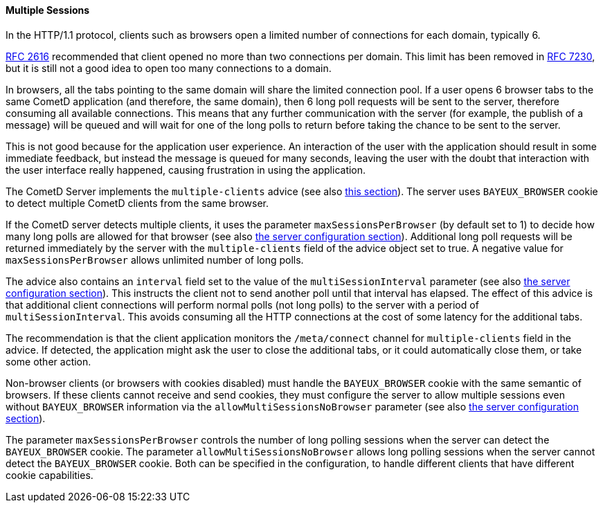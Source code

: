 
[[_java_server_multiple_sessions]]
==== Multiple Sessions

In the HTTP/1.1 protocol, clients such as browsers open a limited number of
connections for each domain, typically 6.

https://tools.ietf.org/html/rfc2616[RFC 2616] recommended that client opened no
more than two connections per domain.
This limit has been removed in https://tools.ietf.org/html/rfc7230[RFC 7230],
but it is still not a good idea to open too many connections to a domain.

In browsers, all the tabs pointing to the same domain will share the limited
connection pool.
If a user opens 6 browser tabs to the same CometD application (and therefore,
the same domain), then 6 long poll requests will be sent to the server,
therefore consuming all available connections.
This means that any further communication with the server (for example,
the publish of a message) will be queued and will wait for one of the long
polls to return before taking the chance to be sent to the server.

This is not good because for the application user experience.
An interaction of the user with the application should result in some immediate
feedback, but instead the message is queued for many seconds, leaving the
user with the doubt that interaction with the user interface really happened,
causing frustration in using the application.

The CometD Server implements the `multiple-clients` advice (see also
<<_bayeux_multiple_clients_advice,this section>>). The server uses `BAYEUX_BROWSER`
cookie to detect multiple CometD clients from the same browser.

If the CometD server detects multiple clients, it uses the parameter
`maxSessionsPerBrowser` (by default set to 1) to decide how many long polls are
allowed for that browser (see also
<<_java_server_configuration,the server configuration section>>).
Additional long poll requests will be returned immediately by the server
with the `multiple-clients` field of the advice object set to true.
A negative value for `maxSessionsPerBrowser` allows unlimited number of long polls.

The advice also contains an `interval` field set to the value of the `multiSessionInterval`
parameter (see also <<_java_server_configuration,the server configuration section>>).
This instructs the client not to send another poll until that interval has elapsed.
The effect of this advice is that additional client connections will perform
normal polls (not long polls) to the server with a period of `multiSessionInterval`.
This avoids consuming all the HTTP connections at the cost of some latency for
the additional tabs.

The recommendation is that the client application monitors the `/meta/connect`
channel for `multiple-clients` field in the advice.
If detected, the application might ask the user to close the additional tabs,
or it could automatically close them, or take some other action.

Non-browser clients (or browsers with cookies disabled) must handle the `BAYEUX_BROWSER`
cookie with the same semantic of browsers.
If these clients cannot receive and send cookies, they must configure the
server to allow multiple sessions even without `BAYEUX_BROWSER` information
via the `allowMultiSessionsNoBrowser` parameter (see also
<<_java_server_configuration,the server configuration section>>).

The parameter `maxSessionsPerBrowser` controls the number of
long polling sessions when the server can detect the `BAYEUX_BROWSER` cookie.
The parameter `allowMultiSessionsNoBrowser` allows long polling sessions
when the server cannot detect the `BAYEUX_BROWSER` cookie.
Both can be specified in the configuration, to handle different clients that
have different cookie capabilities.
